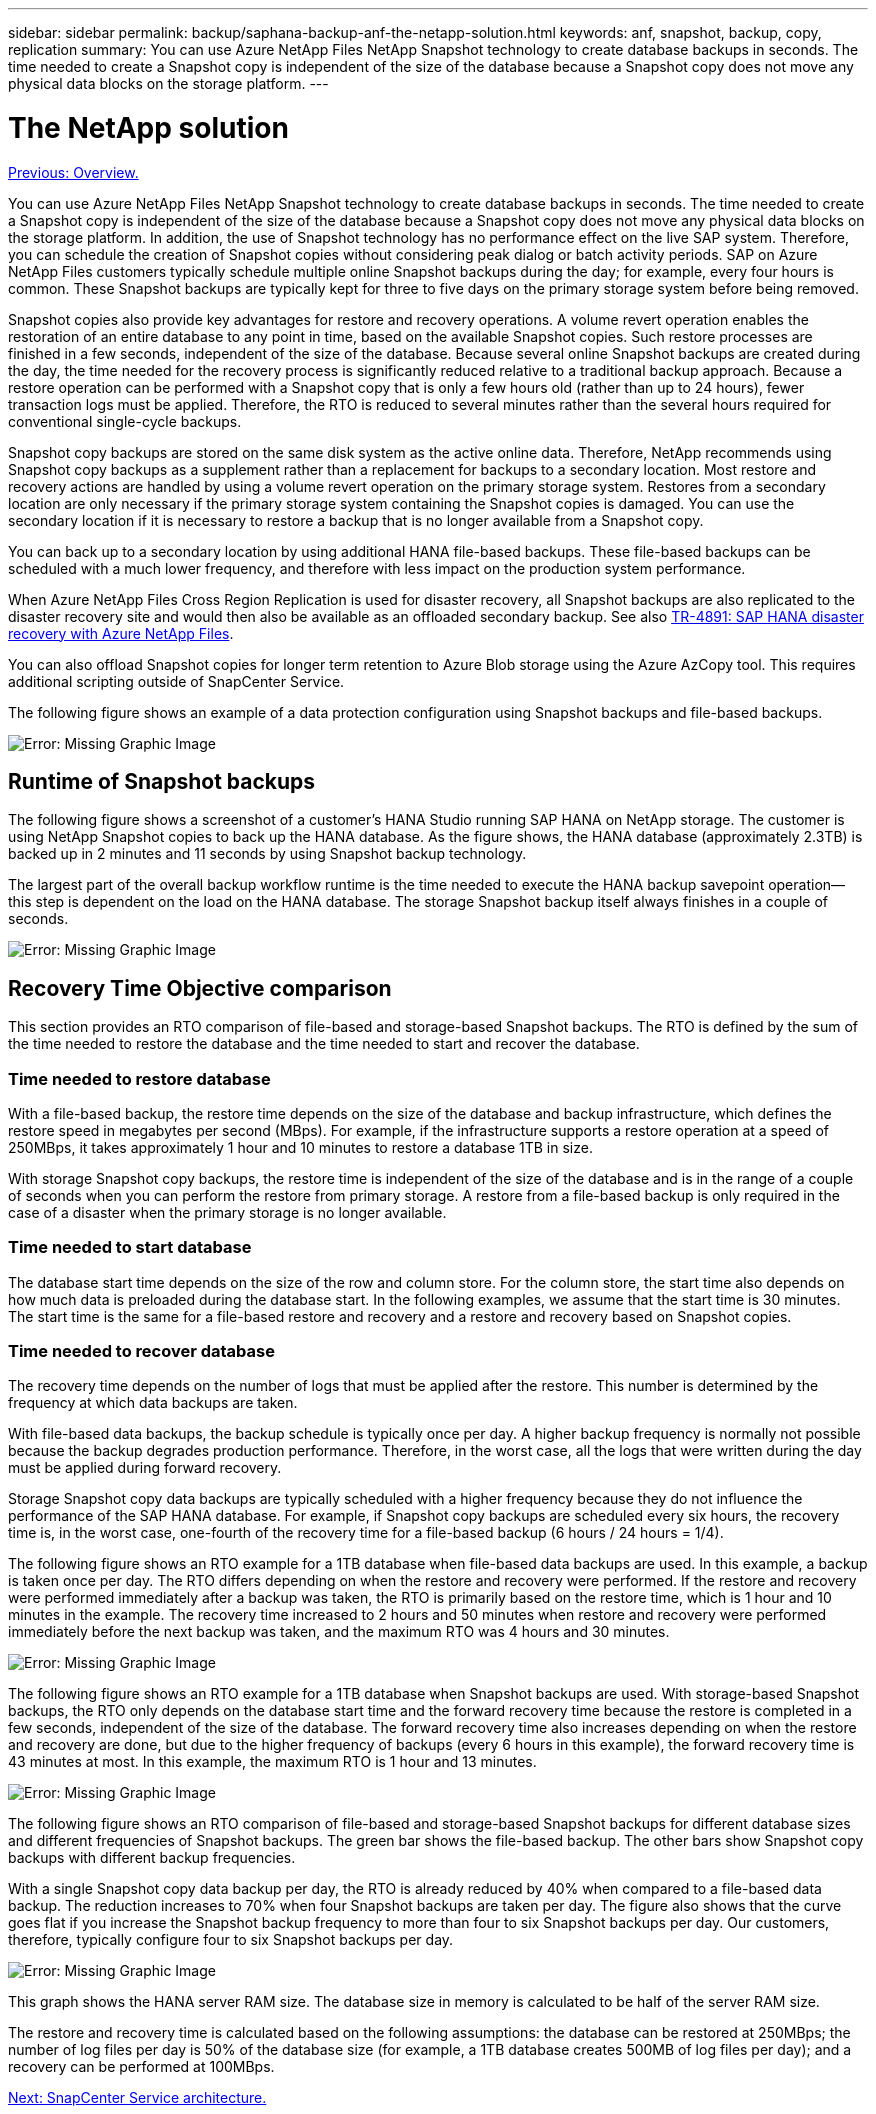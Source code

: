 ---
sidebar: sidebar
permalink: backup/saphana-backup-anf-the-netapp-solution.html
keywords: anf, snapshot, backup, copy, replication
summary: You can use Azure NetApp Files NetApp Snapshot technology to create database backups in seconds. The time needed to create a Snapshot copy is independent of the size of the database because a Snapshot copy does not move any physical data blocks on the storage platform.
---

= The NetApp solution
:hardbreaks:
:nofooter:
:icons: font
:linkattrs:
:imagesdir: ./../media/

//
// This file was created with NDAC Version 2.0 (August 17, 2020)
//
// 2021-10-07 09:49:08.408503
//

link:saphana-backup-anf-overview.html[Previous: Overview.]

You can use Azure NetApp Files NetApp Snapshot technology to create database backups in seconds. The time needed to create a Snapshot copy is independent of the size of the database because a Snapshot copy does not move any physical data blocks on the storage platform. In addition, the use of Snapshot technology has no performance effect on the live SAP system. Therefore, you can schedule the creation of Snapshot copies without considering peak dialog or batch activity periods. SAP on Azure NetApp Files customers typically schedule multiple online Snapshot backups during the day; for example, every four hours is common. These Snapshot backups are typically kept for three to five days on the primary storage system before being removed.

Snapshot copies also provide key advantages for restore and recovery operations. A volume revert operation enables the restoration of an entire database to any point in time, based on the available Snapshot copies. Such restore processes are finished in a few seconds, independent of the size of the database. Because several online Snapshot backups are created during the day, the time needed for the recovery process is significantly reduced relative to a traditional backup approach. Because a restore operation can be performed with a Snapshot copy that is only a few hours old (rather than up to 24 hours), fewer transaction logs must be applied. Therefore, the RTO is reduced to several minutes rather than the several hours required for conventional single-cycle backups.

Snapshot copy backups are stored on the same disk system as the active online data. Therefore, NetApp recommends using Snapshot copy backups as a supplement rather than a replacement for backups to a secondary location. Most restore and recovery actions are handled by using a volume revert operation on the primary storage system. Restores from a secondary location are only necessary if the primary storage system containing the Snapshot copies is damaged. You can use the secondary location if it is necessary to restore a backup that is no longer available from a Snapshot copy.

You can back up to a secondary location by using additional HANA file-based backups. These file-based backups can be scheduled with a much lower frequency, and therefore with less impact on the production system performance.

When Azure NetApp Files Cross Region Replication is used for disaster recovery, all Snapshot backups are also replicated to the disaster recovery site and would then also be available as an offloaded secondary backup. See also link:https://docs.netapp.com/us-en/netapp-solutions-sap/backup/saphana-dr-anf_data_protection_overview_overview.html[TR-4891: SAP HANA disaster recovery with Azure NetApp Files^].

You can also offload Snapshot copies for longer term retention to Azure Blob storage using the Azure AzCopy tool. This requires additional scripting outside of SnapCenter Service.

The following figure shows an example of a data protection configuration using Snapshot backups and file-based backups.

image:saphana-backup-anf-image1.jpg[Error: Missing Graphic Image]

== Runtime of Snapshot backups

The following figure shows a screenshot of a customer’s HANA Studio running SAP HANA on NetApp storage. The customer is using NetApp Snapshot copies to back up the HANA database. As the figure shows,  the HANA database (approximately 2.3TB) is backed up in 2 minutes and 11 seconds by using Snapshot backup technology.

The largest part of the overall backup workflow runtime is the time needed to execute the HANA backup savepoint operation—this step is dependent on the load on the HANA database. The storage Snapshot backup itself always finishes in a couple of seconds.

image:saphana-backup-anf-image2.png[Error: Missing Graphic Image]

== Recovery Time Objective comparison

This section provides an RTO comparison of file-based and storage-based Snapshot backups. The RTO is defined by the sum of the time needed to restore the database and the time needed to start and recover the database.

=== Time needed to restore database

With a file-based backup, the restore time depends on the size of the database and backup infrastructure, which defines the restore speed in megabytes per second (MBps). For example, if the infrastructure supports a restore operation at a speed of 250MBps, it takes approximately 1 hour and 10 minutes to restore a database 1TB in size.

With storage Snapshot copy backups, the restore time is independent of the size of the database and is in the range of a couple of seconds when you can perform the restore from primary storage. A restore from a file-based backup is only required in the case of a disaster when the primary storage is no longer available.

=== Time needed to start database

The database start time depends on the size of the row and column store. For the column store, the start time also depends on how much data is preloaded during the database start. In the following examples, we assume that the start time is 30 minutes. The start time is the same for a file-based restore and recovery and a restore and recovery based on Snapshot copies.

=== Time needed to recover database

The recovery time depends on the number of logs that must be applied after the restore. This number is determined by the frequency at which data backups are taken.

With file-based data backups, the backup schedule is typically once per day. A higher backup frequency is normally not possible because the backup degrades production performance. Therefore, in the worst case, all the logs that were written during the day must be applied during forward recovery.

Storage Snapshot copy data backups are typically scheduled with a higher frequency because they do not influence the performance of the SAP HANA database. For example, if Snapshot copy backups are scheduled every six hours, the recovery time is, in the worst case, one-fourth of the recovery time for a file-based backup (6 hours / 24 hours = 1/4).

The following figure shows an RTO example for a 1TB database when file-based data backups are used. In this example, a backup is taken once per day. The RTO differs depending on when the restore and recovery were performed. If the restore and recovery were performed immediately after a backup was taken, the RTO is primarily based on the restore time, which is 1 hour and 10 minutes in the example. The recovery time increased to 2 hours and 50 minutes when restore and recovery were performed immediately before the next backup was taken, and the maximum RTO was 4 hours and 30 minutes.

image:saphana-backup-anf-image3.jpg[Error: Missing Graphic Image]

The following figure shows an RTO example for a 1TB database when Snapshot backups are used. With storage-based Snapshot backups,  the RTO only depends on the database start time and the forward recovery time because the restore is completed in a few seconds, independent of the size of the database. The forward recovery time also increases depending on when the restore and recovery are done, but due to the higher frequency of backups (every 6 hours in this example), the forward recovery time is 43 minutes at most. In this example, the maximum RTO is 1 hour and 13 minutes.

image:saphana-backup-anf-image4.jpg[Error: Missing Graphic Image]

The following figure shows an RTO comparison of file-based and storage-based Snapshot backups for different database sizes and different frequencies of Snapshot backups. The green bar shows the file-based backup. The other bars show Snapshot copy backups with different backup frequencies.

With a single Snapshot copy data backup per day, the RTO is already reduced by 40% when compared to a file-based data backup. The reduction increases to 70% when four Snapshot backups are taken per day. The figure also shows that the curve goes flat if you increase the Snapshot backup frequency to more than four to six Snapshot backups per day. Our customers, therefore, typically configure four to six Snapshot backups per day.

image:saphana-backup-anf-image5.jpg[Error: Missing Graphic Image]

This graph shows the HANA server RAM size. The database size in memory is calculated to be half of the server RAM size.

The restore and recovery time is calculated based on the following assumptions: the database can be restored at 250MBps; the number of log files per day is 50% of the database size (for example, a 1TB database creates 500MB of log files per day); and a recovery can be performed at 100MBps.

link:saphana-backup-anf-snapcenter-service-architecture.html[Next: SnapCenter Service architecture.]
